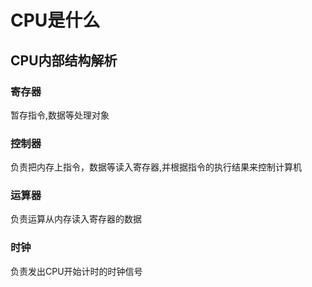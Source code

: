 * CPU是什么
** CPU内部结构解析
*** 寄存器
    暂存指令,数据等处理对象
*** 控制器
    负责把内存上指令，数据等读入寄存器,并根据指令的执行结果来控制计算机
*** 运算器
    负责运算从内存读入寄存器的数据
*** 时钟
    负责发出CPU开始计时的时钟信号
